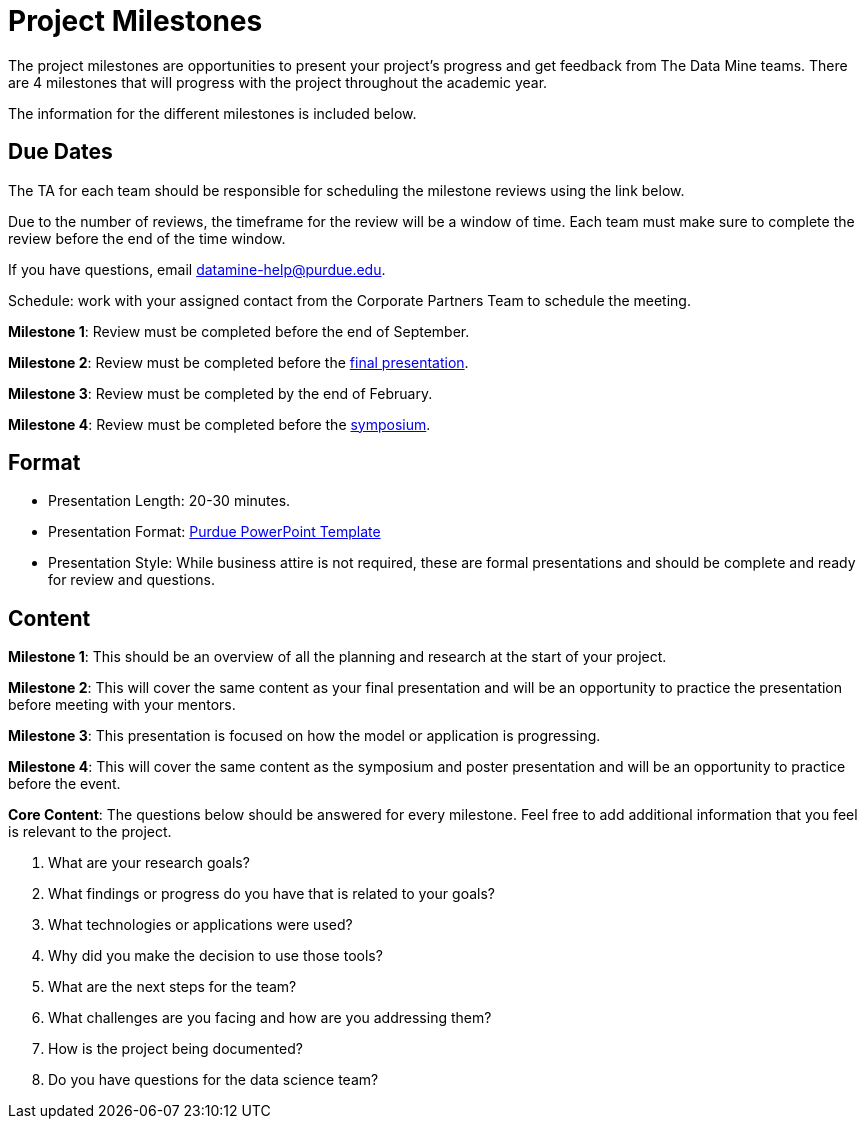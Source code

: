 = Project Milestones

The project milestones are opportunities to present your project's progress and get feedback from The Data Mine teams. There are 4 milestones that will progress with the project throughout the academic year. 

The information for the different milestones is included below. 

== Due Dates

The TA for each team should be responsible for scheduling the milestone reviews using the link below. 

Due to the number of reviews, the timeframe for the review will be a window of time. Each team must make sure to complete the review before the end of the time window. 

If you have questions, email datamine-help@purdue.edu. 

Schedule: work with your assigned contact from the Corporate Partners Team to schedule the meeting. 

**Milestone 1**: Review must be completed before the [.underline]#end of September#. 

**Milestone 2**: Review must be completed before the [.underline]#xref:fall2023/final_presentation.adoc[final presentation]#. 

**Milestone 3**: Review must be completed by the [.underline]#end of February#. 

**Milestone 4**: Review must be completed before the [.underline]#xref:spring2023/spring2023_symposium_expectations.adoc[symposium]#. 

== Format

* Presentation Length: 20-30 minutes. 
* Presentation Format: xref:attachment$Purdue-branded-powerpoint-template-reduced.pptx[Purdue PowerPoint Template]
* Presentation Style: While business attire is not required, these are formal presentations and should be complete and ready for review and questions. 

== Content

**Milestone 1**: This should be an overview of all the planning and research at the start of your project. 

**Milestone 2**: This will cover the same content as your final presentation and will be an opportunity to practice the presentation before meeting with your mentors. 

**Milestone 3**: This presentation is focused on how the model or application is progressing. 

**Milestone 4**: This will cover the same content as the symposium and poster presentation and will be an opportunity to practice before the event.

**Core Content**: The questions below should be answered for every milestone. Feel free to add additional information that you feel is relevant to the project. 

. What are your research goals?
. What findings or progress do you have that is related to your goals?
. What technologies or applications were used?
. Why did you make the decision to use those tools?
. What are the next steps for the team?
. What challenges are you facing and how are you addressing them?
. How is the project being documented?
. Do you have questions for the data science team?